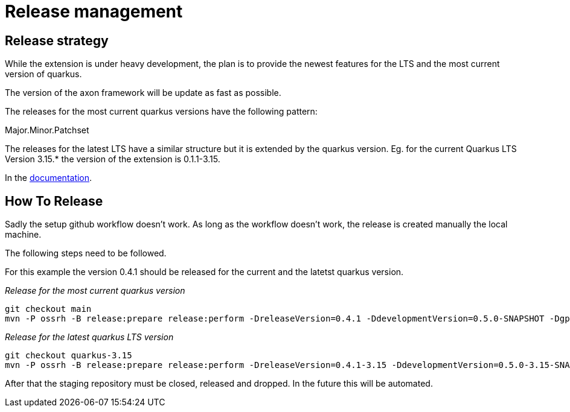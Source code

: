= Release management

== Release strategy
While the extension is under heavy development, the plan is to provide the newest features for the LTS and the most current version of quarkus.

The version of the axon framework will be update as fast as possible.

The releases for the most current quarkus versions have the following pattern:

Major.Minor.Patchset

The releases for the latest LTS have a similar structure but it is extended by the quarkus version. Eg. for the current Quarkus LTS Version 3.15.* the version of the extension is 0.1.1-3.15.

In the link:docs/modules/ROOT/pages/index.adoc[documentation].

== How To Release
Sadly the setup github workflow doesn't work. As long as the workflow doesn't work, the release is created manually the local machine.

The following steps need to be followed.

For this example the version 0.4.1 should be released for the current and the latetst quarkus version.

_Release for the most current quarkus version_
[source,bash]
----
git checkout main
mvn -P ossrh -B release:prepare release:perform -DreleaseVersion=0.4.1 -DdevelopmentVersion=0.5.0-SNAPSHOT -Dgpg.passphrase="${GPG_PASSPHRASE}"
----

_Release for the latest quarkus LTS version_
[source,bash]
----
git checkout quarkus-3.15
mvn -P ossrh -B release:prepare release:perform -DreleaseVersion=0.4.1-3.15 -DdevelopmentVersion=0.5.0-3.15-SNAPSHOT -Dgpg.passphrase="${GPG_PASSPHRASE}"
----

After that the staging repository must be closed, released and dropped. In the future this will be automated.